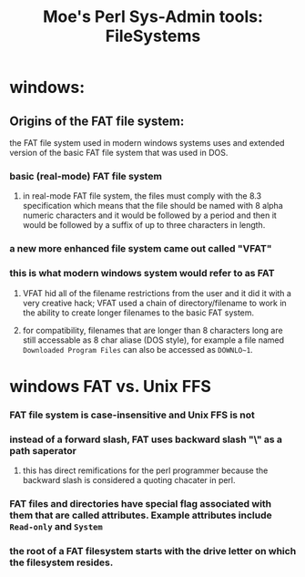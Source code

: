  #+TITLE: Moe's Perl Sys-Admin tools: FileSystems

* windows: 
** Origins of the FAT file system: 
   the FAT file system used in modern windows systems uses and extended version of the basic FAT file system that was used in DOS.
*** basic (real-mode) FAT file system 
**** in real-mode FAT file system, the files must comply with the 8.3 specification which means that the file should be named with 8 alpha numeric characters and it would be followed by a period and then it would be followed by a suffix of up to three characters in length. 
*** a new more enhanced file system came out called "VFAT"
*** this is what modern windows system would refer to as FAT
**** VFAT hid all of the filename restrictions from the user and it did it with a very creative hack; VFAT used a chain of directory/filename to work in the ability to create longer filenames to the basic FAT system.
**** for compatibility, filenames that are longer than 8 characters long are still accessable as 8 char aliase (DOS style), for example a file named =Downloaded Program Files= can also be accessed as =DOWNLO~1=.

* windows FAT vs. Unix FFS
*** FAT file system is case-insensitive and Unix FFS is not
*** instead of a forward slash, FAT uses backward slash "\" as a path saperator
**** this has direct remifications for the perl programmer because the backward slash is considered a quoting chacater in perl.
*** FAT files and directories have special flag associated with them that are called attributes. Example attributes include =Read-only= and =System=
*** the root of a FAT filesystem starts with the drive letter on which the filesystem resides.

